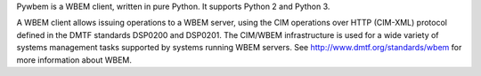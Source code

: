 Pywbem is a WBEM client, written in pure Python. It supports Python 2 and
Python 3.

A WBEM client allows issuing operations to a WBEM server, using the CIM
operations over HTTP (CIM-XML) protocol defined in the DMTF standards
DSP0200 and DSP0201. The CIM/WBEM infrastructure is used for a wide variety of
systems management tasks supported by systems running WBEM servers.
See http://www.dmtf.org/standards/wbem for more information about WBEM.


